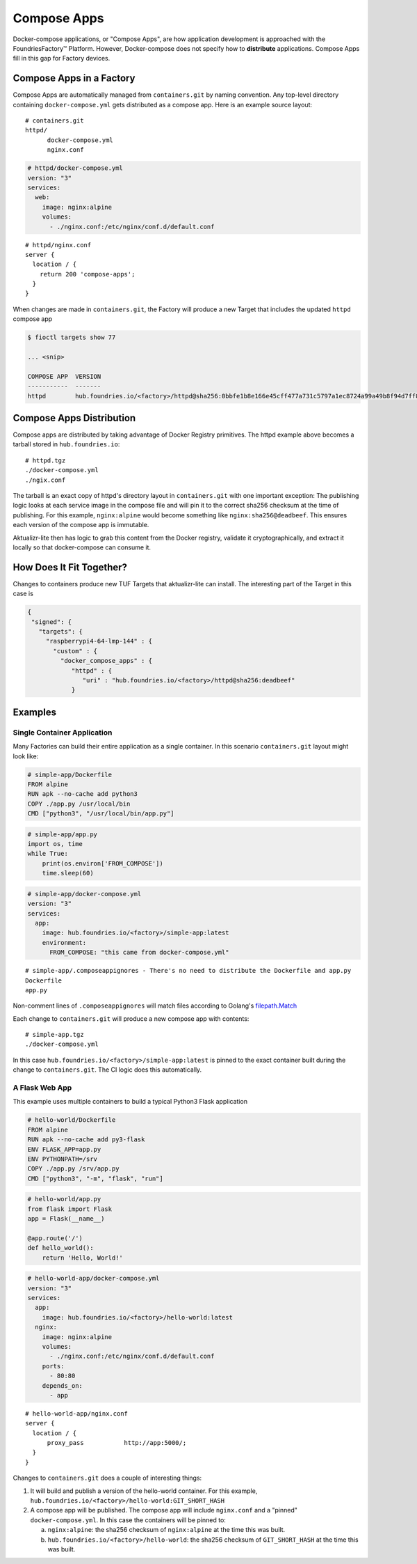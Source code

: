 .. _ref-compose-apps:

Compose Apps
============

Docker-compose applications, or "Compose Apps", are how application development is approached with the FoundriesFactory™ Platform.
However, Docker-compose does not specify how to **distribute** applications.
Compose Apps fill in this gap for Factory devices.

Compose Apps in a Factory
-------------------------

Compose Apps are automatically managed from ``containers.git`` by naming convention.
Any top-level directory containing ``docker-compose.yml`` gets distributed as a compose app.
Here is an example source layout::

  # containers.git
  httpd/
        docker-compose.yml
        nginx.conf

.. code-block:: yaml

  # httpd/docker-compose.yml
  version: "3"
  services:
    web:
      image: nginx:alpine
      volumes:
        - ./nginx.conf:/etc/nginx/conf.d/default.conf


::

  # httpd/nginx.conf
  server {
    location / {
      return 200 'compose-apps';
    }
  }

When changes are made in ``containers.git``, the Factory will produce a new Target that includes the updated ``httpd`` compose app

.. code-block:: console

  $ fioctl targets show 77

  ... <snip>

  COMPOSE APP  VERSION
  -----------  -------
  httpd        hub.foundries.io/<factory>/httpd@sha256:0bbfe1b8e166e45cff477a731c5797a1ec8724a99a49b8f94d7ff851f2076924

Compose Apps Distribution
-------------------------

Compose apps are distributed by taking advantage of Docker Registry primitives.
The httpd example above becomes a tarball stored in ``hub.foundries.io``::

  # httpd.tgz
  ./docker-compose.yml
  ./ngix.conf

The tarball is an exact copy of httpd's directory layout in ``containers.git`` with one important exception: The publishing logic looks at each service image in the compose file and will pin it to the correct sha256 checksum at the time of publishing.
For this example, ``nginx:alpine`` would become something like ``nginx:sha256@deadbeef``.
This ensures each version of the compose app is immutable.

Aktualizr-lite then has logic to grab this content from the Docker registry, validate it cryptographically, and extract it locally so that docker-compose can consume it.


How Does It Fit Together?
-------------------------

Changes to containers produce new TUF Targets that aktualizr-lite can install.
The interesting part of the Target in this case is

.. code-block:: json

 {
  "signed": {
    "targets": {
      "raspberrypi4-64-lmp-144" : {
        "custom" : {
          "docker_compose_apps" : {
             "httpd" : {
                "uri" : "hub.foundries.io/<factory>/httpd@sha256:deadbeef"
             }

Examples
--------

Single Container Application
~~~~~~~~~~~~~~~~~~~~~~~~~~~~

Many Factories can build their entire application as a single container.
In this scenario ``containers.git`` layout might look like:

.. code-block:: dockerfile

  # simple-app/Dockerfile
  FROM alpine
  RUN apk --no-cache add python3
  COPY ./app.py /usr/local/bin
  CMD ["python3", "/usr/local/bin/app.py"]

.. code-block:: python

   # simple-app/app.py
   import os, time
   while True:
       print(os.environ['FROM_COMPOSE'])
       time.sleep(60)

.. code-block:: yaml

   # simple-app/docker-compose.yml
   version: "3"
   services:
     app:
       image: hub.foundries.io/<factory>/simple-app:latest
       environment:
         FROM_COMPOSE: "this came from docker-compose.yml"

::

  # simple-app/.composeappignores - There's no need to distribute the Dockerfile and app.py
  Dockerfile
  app.py

Non-comment lines of ``.composeappignores`` will match files according to Golang's `filepath.Match`_

.. _filepath.Match:
   https://golang.org/pkg/path/filepath/#Match

Each change to ``containers.git`` will produce a new compose app with contents::

  # simple-app.tgz
  ./docker-compose.yml

In this case ``hub.foundries.io/<factory>/simple-app:latest`` is pinned to the exact container built during the change to ``containers.git``.
The CI logic does this automatically.

A Flask Web App
~~~~~~~~~~~~~~~

This example uses multiple containers to build a typical Python3 Flask application

.. code-block:: dockerfile

   # hello-world/Dockerfile
   FROM alpine
   RUN apk --no-cache add py3-flask
   ENV FLASK_APP=app.py
   ENV PYTHONPATH=/srv
   COPY ./app.py /srv/app.py
   CMD ["python3", "-m", "flask", "run"]

.. code-block:: python

   # hello-world/app.py
   from flask import Flask
   app = Flask(__name__)

   @app.route('/')
   def hello_world():
       return 'Hello, World!'

.. code-block:: yaml

   # hello-world-app/docker-compose.yml
   version: "3"
   services:
     app:
       image: hub.foundries.io/<factory>/hello-world:latest
     nginx:
       image: nginx:alpine
       volumes:
         - ./nginx.conf:/etc/nginx/conf.d/default.conf
       ports:
         - 80:80
       depends_on:
         - app

::

  # hello-world-app/nginx.conf
  server {
    location / {
        proxy_pass           http://app:5000/;
    }
  }

Changes to ``containers.git`` does a couple of interesting things:

#. It will build and publish a version of the hello-world container.
   For this example, ``hub.foundries.io/<factory>/hello-world:GIT_SHORT_HASH``

#. A compose app will be published.
   The compose app will include ``nginx.conf`` and a "pinned" ``docker-compose.yml``.
   In this case the containers will be pinned to:

   a. ``nginx:alpine``: the sha256 checksum of ``nginx:alpine`` at the time this was built.

   b. ``hub.foundries.io/<factory>/hello-world``: the sha256 checksum of ``GIT_SHORT_HASH`` at the time this was built.
